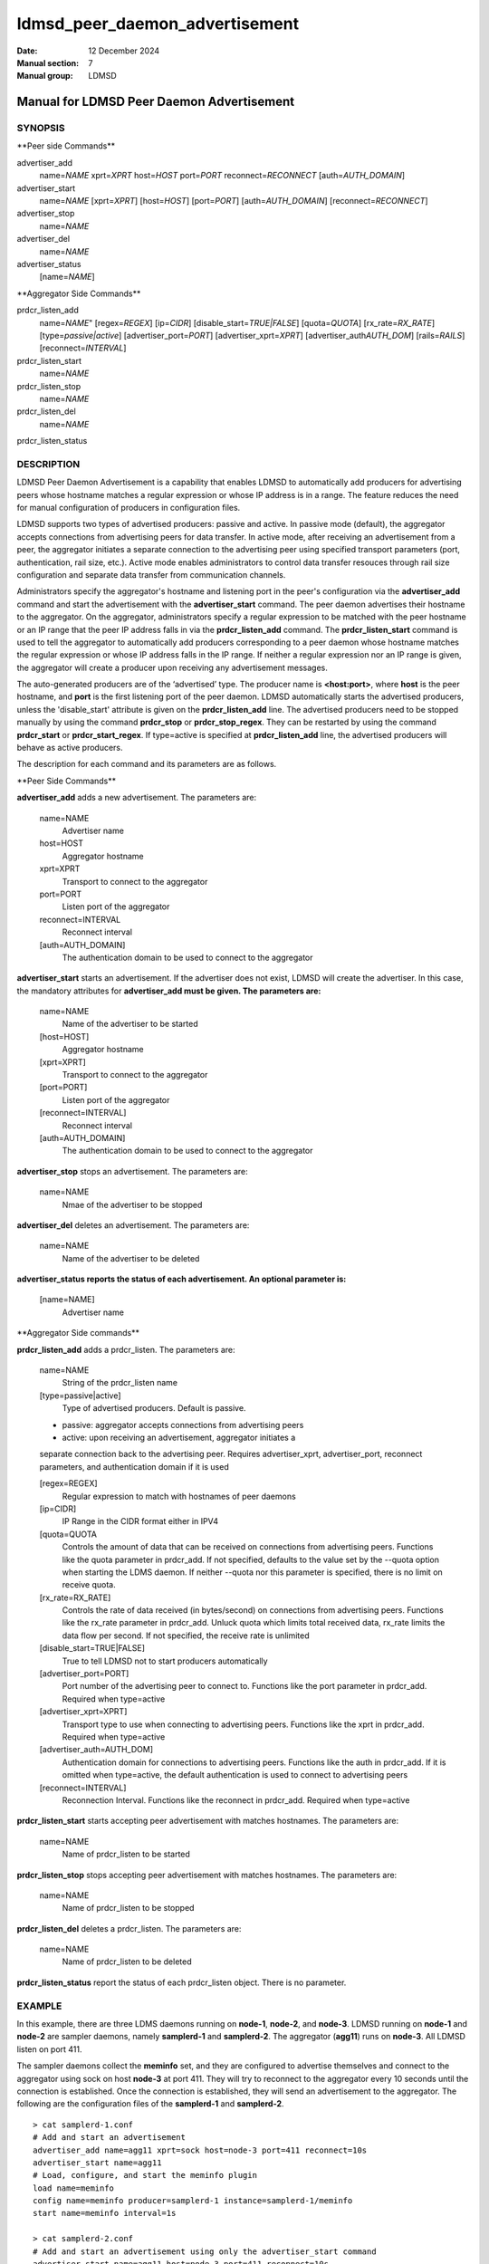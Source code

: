 ===============================
ldmsd_peer_daemon_advertisement
===============================

:Date: 12 December 2024
:Manual section: 7
:Manual group: LDMSD


------------------------------------------
Manual for LDMSD Peer Daemon Advertisement
------------------------------------------


SYNOPSIS
========

\**Peer side Commands*\*

advertiser_add
   name=\ *NAME* xprt=\ *XPRT* host=\ *HOST* port=\ *PORT*
   reconnect=\ *RECONNECT* [auth=\ *AUTH_DOMAIN*]

advertiser_start
   name=\ *NAME* [xprt=\ *XPRT*] [host=\ *HOST*] [port=\ *PORT*]
   [auth=\ *AUTH_DOMAIN*] [reconnect=\ *RECONNECT*]

advertiser_stop
   name=\ *NAME*

advertiser_del
   name=\ *NAME*

advertiser_status
   [name=\ *NAME*]

\**Aggregator Side Commands*\*

prdcr_listen_add
   name=\ *NAME*" [regex=\ *REGEX*] [ip=\ *CIDR*]
   [disable_start=\ *TRUE|FALSE*] [quota=\ *QUOTA*]
   [rx_rate=\ *RX_RATE*] [type=\ *passive|active*]
   [advertiser_port=\ *PORT*] [advertiser_xprt=\ *XPRT*]
   [advertiser_auth\ *AUTH_DOM*] [rails=\ *RAILS*]
   [reconnect=\ *INTERVAL*]

prdcr_listen_start
   name=\ *NAME*

prdcr_listen_stop
   name=\ *NAME*

prdcr_listen_del
   name=\ *NAME*

prdcr_listen_status

DESCRIPTION
===========

LDMSD Peer Daemon Advertisement is a capability that enables LDMSD to
automatically add producers for advertising peers whose hostname matches
a regular expression or whose IP address is in a range. The feature
reduces the need for manual configuration of producers in configuration
files.

LDMSD supports two types of advertised producers: passive and active. In
passive mode (default), the aggregator accepts connections from
advertising peers for data transfer. In active mode, after receiving an
advertisement from a peer, the aggregator initiates a separate
connection to the advertising peer using specified transport parameters
(port, authentication, rail size, etc.). Active mode enables
administrators to control data transfer resouces through rail size
configuration and separate data transfer from communication channels.

Administrators specify the aggregator's hostname and listening port in
the peer's configuration via the **advertiser_add** command and start
the advertisement with the **advertiser_start** command. The peer daemon
advertises their hostname to the aggregator. On the aggregator,
administrators specify a regular expression to be matched with the peer
hostname or an IP range that the peer IP address falls in via the
**prdcr_listen_add** command. The **prdcr_listen_start** command is used
to tell the aggregator to automatically add producers corresponding to a
peer daemon whose hostname matches the regular expression or whose IP
address falls in the IP range. If neither a regular expression nor an IP
range is given, the aggregator will create a producer upon receiving any
advertisement messages.

The auto-generated producers are of the ‘advertised’ type. The producer
name is **<host:port>**, where **host** is the peer hostname, and
**port** is the first listening port of the peer daemon. LDMSD
automatically starts the advertised producers, unless the
'disable_start' attribute is given on the **prdcr_listen_add** line. The
advertised producers need to be stopped manually by using the command
**prdcr_stop** or **prdcr_stop_regex**. They can be restarted by using
the command **prdcr_start** or **prdcr_start_regex**. If type=active is
specified at **prdcr_listen_add** line, the advertised producers will
behave as active producers.

The description for each command and its parameters are as follows.

\**Peer Side Commands*\*

**advertiser_add** adds a new advertisement. The parameters are:

   name=NAME
      Advertiser name

   host=HOST
      Aggregator hostname

   xprt=XPRT
      Transport to connect to the aggregator

   port=PORT
      Listen port of the aggregator

   reconnect=INTERVAL
      Reconnect interval

   [auth=AUTH_DOMAIN]
      The authentication domain to be used to connect to the aggregator

**advertiser_start** starts an advertisement. If the advertiser does not
exist, LDMSD will create the advertiser. In this case, the mandatory
attributes for **advertiser_add must be given. The parameters are:**

   name=NAME
      Name of the advertiser to be started

   [host=HOST]
      Aggregator hostname

   [xprt=XPRT]
      Transport to connect to the aggregator

   [port=PORT]
      Listen port of the aggregator

   [reconnect=INTERVAL]
      Reconnect interval

   [auth=AUTH_DOMAIN]
      The authentication domain to be used to connect to the aggregator

**advertiser_stop** stops an advertisement. The parameters are:

   name=NAME
      Nmae of the advertiser to be stopped

**advertiser_del** deletes an advertisement. The parameters are:

   name=NAME
      Name of the advertiser to be deleted

**advertiser_status reports the status of each advertisement. An
optional parameter is:**

   [name=NAME]
      Advertiser name

\**Aggregator Side commands*\*

**prdcr_listen_add** adds a prdcr_listen. The parameters are:

   name=NAME
      String of the prdcr_listen name

   [type=passive|active]
      Type of advertised producers. Default is passive.

   - passive: aggregator accepts connections from advertising peers

   - active: upon receiving an advertisement, aggregator initiates a
   separate connection back to the advertising peer. Requires
   advertiser_xprt, advertiser_port, reconnect parameters, and
   authentication domain if it is used

   [regex=REGEX]
      Regular expression to match with hostnames of peer daemons

   [ip=CIDR]
      IP Range in the CIDR format either in IPV4

   [quota=QUOTA
      Controls the amount of data that can be received on connections
      from advertising peers. Functions like the quota parameter in
      prdcr_add. If not specified, defaults to the value set by the
      --quota option when starting the LDMS daemon. If neither --quota
      nor this parameter is specified, there is no limit on receive
      quota.

   [rx_rate=RX_RATE]
      Controls the rate of data received (in bytes/second) on
      connections from advertising peers. Functions like the rx_rate
      parameter in prdcr_add. Unluck quota which limits total received
      data, rx_rate limits the data flow per second. If not specified,
      the receive rate is unlimited

   [disable_start=TRUE|FALSE]
      True to tell LDMSD not to start producers automatically

   [advertiser_port=PORT]
      Port number of the advertising peer to connect to. Functions like
      the port parameter in prdcr_add. Required when type=active

   [advertiser_xprt=XPRT]
      Transport type to use when connecting to advertising peers.
      Functions like the xprt in prdcr_add. Required when type=active

   [advertiser_auth=AUTH_DOM]
      Authentication domain for connections to advertising peers.
      Functions like the auth in prdcr_add. If it is omitted when
      type=active, the default authentication is used to connect to
      advertising peers

   [reconnect=INTERVAL]
      Reconnection Interval. Functions like the reconnect in prdcr_add.
      Required when type=active

**prdcr_listen_start** starts accepting peer advertisement with matches
hostnames. The parameters are:

   name=NAME
      Name of prdcr_listen to be started

**prdcr_listen_stop** stops accepting peer advertisement with matches
hostnames. The parameters are:

   name=NAME
      Name of prdcr_listen to be stopped

**prdcr_listen_del** deletes a prdcr_listen. The parameters are:

   name=NAME
      Name of prdcr_listen to be deleted

**prdcr_listen_status** report the status of each prdcr_listen object.
There is no parameter.

EXAMPLE
=======

In this example, there are three LDMS daemons running on **node-1**,
**node-2**, and **node-3**. LDMSD running on **node-1** and **node-2**
are sampler daemons, namely **samplerd-1** and **samplerd-2**. The
aggregator (**agg11**) runs on **node-3**. All LDMSD listen on port 411.

The sampler daemons collect the **meminfo** set, and they are configured
to advertise themselves and connect to the aggregator using sock on host
**node-3** at port 411. They will try to reconnect to the aggregator
every 10 seconds until the connection is established. Once the
connection is established, they will send an advertisement to the
aggregator. The following are the configuration files of the
**samplerd-1** and **samplerd-2**.

::

   > cat samplerd-1.conf
   # Add and start an advertisement
   advertiser_add name=agg11 xprt=sock host=node-3 port=411 reconnect=10s
   advertiser_start name=agg11
   # Load, configure, and start the meminfo plugin
   load name=meminfo
   config name=meminfo producer=samplerd-1 instance=samplerd-1/meminfo
   start name=meminfo interval=1s

   > cat samplerd-2.conf
   # Add and start an advertisement using only the advertiser_start command
   advertiser_start name=agg11 host=node-3 port=411 reconnect=10s
   # Load, configure, and start the meminfo plugin
   load name=meminfo
   config name=meminfo producer=samplerd-2 instance=samplerd-2/meminfo
   start name=meminfo interval=1s

The aggregator is configured to accept advertisements from the sampler
daemons that the hostnames match the regular expressions **node0[1-2]**.

::

   > cat agg.conf
   # Accept advertisements sent from LDMSD running on hostnames matched node-[1-2]
   prdcr_listen_add name=computes regex=node-[1-2]
   prdcr_listen_start name=computes
   # Add and start an updater
   updtr_add name=all_sets interval=1s offset=100ms
   updtr_prdcr_add name=all_sets regex=.*
   updtr_start name=all_sets

LDMSD provides the command **advertiser_status** to report the status of
advertisement of a sampler daemon.

::

   > ldmsd_controller -x sock -p 411 -h node-1
   Welcome to the LDMSD control processor
   sock:node-1:411> advertiser_status
   Name             Aggregator Host  Aggregator Port Transport    Reconnect (us)         State
   ---------------- ---------------- --------------- ------------ --------------- ------------
   agg11                      node-3             411         sock        10000000    CONNECTED
   sock:node-1:411>

Similarly, LDMSD provides the command **prdcr_listen_status** to report
the status of all prdcr_listen objects on an aggregator. The command
also reports the list of auto-added producers corresponding to each
prdcr_listen object.

::

   > ldmsd_controller -x sock -p 411 -h node-3
   Welcome to the LDMSD control processor
   sock:node-3:411> prdcr_listen_status
   Name                 State      Type     IP Range                       Regex
   -------------------- ---------- -------- ------------------------------ --------------------
   computes             running    passive  -                              node-[1-2]
       Connect config: None
   Producers: node-1:411, node-2:411

   sock:node-3:411>

Below is an example of prdcr_status output of advertised producers. The
example uses the --cmd cmd-line option to provide the prdcr_status
command at the start line instead of starting an interactive session.

::

   > ldmsd_controller -x sock -p 411 -h node-3 --cmd 'prdcr_status'
   Name             Host             Port         Transport    auth             State        Type
   ---------------- ---------------- ------------ ------------ ---------------- ------------ --------------------
   node-1:10001     node-1                  42210 sock         DEFAULT          CONNECTED    advertised, passive
       samplerd-1/meminfo meminfo          READY
       samplerd-1/procnetdev2 procnetdev2      READY
   node-2:10001     node-2                  42212 sock         DEFAULT          CONNECTED    advertised, passive
       samplerd-2/meminfo meminfo          READY
       samplerd-2/procnetdev2 procnetdev2      READY

Active Mode Example:

This example demonstrates how to configure active mode producers where
the aggregator initiates the connection request upon receiving an
advertisement from advertising peers. The configuration shows how to set
up multiple rails for enhanced data transfer performance and how to
separate the configuration channel from the data channel using different
port. The sampler daemons run on **node-1** and **node-2**. The
aggregator runs on **node-3**.

::

   > cat samplerd-1.conf
   # Set up the default authentication domain
   default_auth plugin=munge
   # Listen on port 411 for configuration using the default authentication
   listen port=411 xprt=sock
   # Listen on port 412 for data using the default authentication
   listen port=412 xprt=sock
   # Add and start an advertisement
   advertiser_add name=agg11 xprt=sock host=node-3 port=411 reconnect=10s
   advertiser_start name=agg11
   # Load, configure, and start the meminfo plugin
   load name=meminfo
   config name=meminfo producer=samplerd-1 instance=samplerd-1/meminfo
   start name=meminfo interval=1s

   > cat samplerd-2.conf
   # Set up the default authentication domain
   default_auth plugin=munge
   # Listen on port 411 for configuration using the default authentication
   listen port=411 xprt=sock
   # Listen on port 412 for data using the default authentication
   listen port=412 xprt=sock
   # Add and start an advertisement
   advertiser_add name=agg11 xprt=sock host=node-3 port=411 reconnect=10s
   advertiser_start name=agg11
   # Load, configure, and start the meminfo plugin
   load name=meminfo
   config name=meminfo producer=samplerd-2 instance=samplerd-2/meminfo
   start name=meminfo interval=1s

   > cat agg.conf
   # Set up the default authentication domain
   default_auth plugin=munge
   # Listen on port 411 for configuration using the default authentication
   listen port=411 xprt=sock
   # Listen on port 412 for data using the default authentication
   listen port=412 xprt=sock
   # Accept advertisements and create active producers connecting to the data port
   # 412 using the default authentication
   prdcr_listen_add name=computes type=active regex=node-[1-2] advertiser_port=412 advertiser_xprt=sock rail=4 reconnect=1m
   prdcr_listen_start name=computes

::

   > ldmsd_controller -x sock -p 411 -h node-3 -a munge
   Welcome to the LDMSD control processor
   sock:node-3:411> prdcr_listen_status
   Name                 State      Type     IP Range                       Regex
   -------------------- ---------- -------- ------------------------------ --------------------
   computes             running    active   -                              node-[1-2]
       Connect config: xprt=sock port=412 reconnect=1m rail=4
   Producers: node-1:411, node-2:411

   sock:node-3:411>

Below is an example of prdcr_status output of advertised producers. Note
that the port numbers in the Port column is the port the advertised
producers send a connection request to the peers, which are the port the
sampler daemons open for data transfer.

::

   > ldmsd_controller -x sock -p 411 -h node-3 -a munge --cmd 'prdcr_status'
   Name             Host             Port         Transport    auth             State        Type
   ---------------- ---------------- ------------ ------------ ---------------- ------------ --------------------
   node-1:10001     node-1                    412 sock         DEFAULT          CONNECTED    advertised, active
       samplerd-1/meminfo meminfo          READY
       samplerd-1/procnetdev2 procnetdev2      READY
   node-2:10001     node-2                    412 sock         DEFAULT          CONNECTED    advertised, active
       samplerd-2/meminfo meminfo          READY
       samplerd-2/procnetdev2 procnetdev2      READY

SEE ALSO
========

**ldmsd**\ (8) **ldmsd_controller**\ (8)
